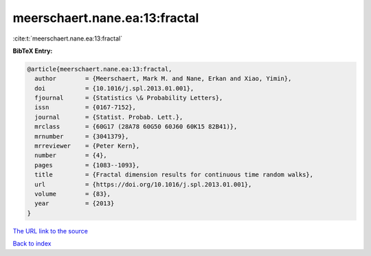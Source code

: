 meerschaert.nane.ea:13:fractal
==============================

:cite:t:`meerschaert.nane.ea:13:fractal`

**BibTeX Entry:**

.. code-block:: bibtex

   @article{meerschaert.nane.ea:13:fractal,
     author        = {Meerschaert, Mark M. and Nane, Erkan and Xiao, Yimin},
     doi           = {10.1016/j.spl.2013.01.001},
     fjournal      = {Statistics \& Probability Letters},
     issn          = {0167-7152},
     journal       = {Statist. Probab. Lett.},
     mrclass       = {60G17 (28A78 60G50 60J60 60K15 82B41)},
     mrnumber      = {3041379},
     mrreviewer    = {Peter Kern},
     number        = {4},
     pages         = {1083--1093},
     title         = {Fractal dimension results for continuous time random walks},
     url           = {https://doi.org/10.1016/j.spl.2013.01.001},
     volume        = {83},
     year          = {2013}
   }
`The URL link to the source <https://doi.org/10.1016/j.spl.2013.01.001>`_


`Back to index <../By-Cite-Keys.html>`_
